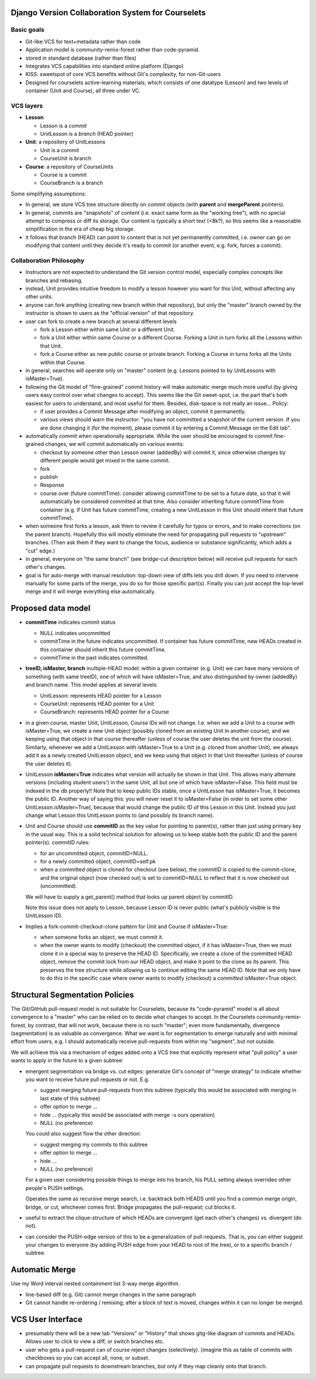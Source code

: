 
Django Version Collaboration System for Courselets
---------------------------------------------------------------------

Basic goals
+++++++++++++++

* Git-like VCS for text+metadata rather than code
* Application model is community-remix-forest rather than code-pyramid.
* stored in standard database (rather than files)
* Integrates VCS capabilities into standard online platform (Django)
* KISS: sweetspot of core VCS benefits without Git's complexity, for non-Git-users
* Designed for courselets active-learning materials, which consists of one datatype (Lesson) and two levels of container (Unit and Course), all three under VC.

VCS layers
++++++++++++

* **Lesson**

  * Lesson is a *commit*
  * UnitLesson is a *branch* (HEAD pointer)

* **Unit**: a repository of UnitLessons

  * Unit is a commit
  * CourseUnit is branch

* **Course**: a repository of CourseUnits

  * Course is a commit
  * CourseBranch is a branch

Some simplifying assumptions:

* In general, we store VCS tree structure directly on commit objects (with **parent** and **mergeParent** pointers).

* In general, commits are "snapshots" of content (i.e. exact same form as the "working tree"), with no special attempt to compress or diff its storage.  Our content is typically a short text (<8k?), so this seems like a reasonable simplification in the era of cheap big storage.

* it follows that branch (HEAD) can point to content that is not yet permanently committed, i.e. owner can go on modifying that content until they decide it's ready to commit (or another event, e.g. fork, forces a commit).


Collaboration Philosophy
+++++++++++++++++++++++++

* Instructors are not expected to understand the Git version control model, especially complex concepts like branches and rebasing.

* instead, Unit provides intuitive freedom to modify a lesson however you want for this Unit, without affecting any other units.

* anyone can fork anything (creating new branch within that repository), but only the "master" branch owned by the instructor is shown to users as the "official version" of that repository.

* user can fork to create a new branch at several different levels

  * fork a Lesson either within same Unit or a different Unit.
  * fork a Unit either within same Course or a different Course.  Forking a Unit in turn forks all the Lessons within that Unit.
  * fork a Course either as new public course or private branch.  Forking a Course in turns forks all the Units within that Course.

* in general, searches will operate only on "master" content (e.g. Lessons pointed to by UnitLessons with isMaster=True).

* following the Git model of "fine-grained" commit history will make automatic merge much more useful (by giving users easy control over what changes to accept).  This seems like the Git sweet-spot, i.e. the part that's both easiest for users to understand, and most useful for them.  Besides, disk-space is not really an issue...  Policy:

  * if user provides a Commit Message after modifying an object, commit it permanently.
  * various views should warn the instructor: "you have not committed a snapshot of the current version.  If you are done changing it (for the moment), please commit it by entering a Commit Message on the Edit tab".

* automatically commit when operationally appropriate.  While the user should be encouraged to commit fine-grained changes, we will commit automatically on various events:

  * checkout by someone other than Lesson owner (addedBy) will commit it, since otherwise changes by different people would get mixed in the same commit.
  * fork
  * publish
  * Response
  * course over (future commitTime): consider allowing commitTime to be set to a future date, so that it will automatically be considered committed at that time.  Also consider inheriting future commitTime from container (e.g. if Unit has future commitTime, creating a new UnitLesson in this Unit should inherit that future commitTime).

* when someone first forks a lesson, ask them to review it carefully for typos or errors, and to make corrections (on the parent branch).  Hopefully this will mostly eliminate the need for propagating pull requests to "upstream" branches.  (Then ask them if they want to change the focus, audience or substance significantly, which adds a "cut" edge.)

* in general, everyone on "the same branch" (see bridge-cut description below) will receive pull requests for each other's changes.

* goal is for auto-merge with manual resolution: top-down view of diffs lets you drill down.  If you need to intervene manually for some parts of the merge, you do so for those specific part(s).  Finally you can just accept the top-level merge and it will merge everything else automatically.

Proposed data model
---------------------

* **commitTime** indicates commit status

  * NULL indicates uncommitted
  * commitTime in the future indicates uncommitted.  If container has future commitTime, new HEADs created in this container should inherit this future commitTime.
  * commitTime in the past indicates committed.

* **treeID, isMaster, branch** multiple-HEAD model: within a given container (e.g. Unit) we can have many versions of something (with same treeID), one of which will have isMaster=True, and also distinguished by owner (addedBy) and branch name.  This model applies at several levels:

  * UnitLesson: represents HEAD pointer for a Lesson
  * CourseUnit: represents HEAD pointer for a Unit
  * CourseBranch: represents HEAD pointer for a Course

* in a given course, master Unit, UnitLesson, Course IDs will not change.  I.e. when we add a Unit to a course with isMaster=True, we create a new Unit object (possibly cloned from an existing Unit in another course), and we keeping using that object in that course thereafter (unless of course the user deletes the unit from the course).  Similarly, whenever we add a UnitLesson with isMaster=True to a Unit (e.g. cloned from another Unit), we always add it as a newly created UnitLesson object, and we keep using that object in that Unit thereafter (unless of course the user deletes it).

* UnitLesson **isMaster=True** indicates what version will actually be shown in that Unit.  This allows many alternate versions (including student users') in the same Unit, all but one of which have isMaster=False.  This field must be indexed in the db properly!!  Note that to keep public IDs stable, once a UnitLesson has isMaster=True, it becomes the public ID.  Another way of saying this: you will never reset it to isMaster=False (in order to set some other UnitLesson.isMaster=True), because that would change the public ID of this Lesson in this Unit.  Instead you just change what Lesson this UnitLesson points to (and possibly its branch name).

* Unit and Course should use **commitID** as the key value for pointing to parent(s), rather than just using primary key in the usual way.  This is a solid technical solution for allowing us to keep stable both the public ID and the parent pointer(s).  commitID rules:

  * for an uncommitted object, commitID=NULL.
  * for a newly committed object, commitID=self.pk
  * when a committed object is cloned for checkout (see below), the commitID is copied to the commit-clone, and the original object (now checked out) is set to commitID=NULL to reflect that it is now checked out (uncommitted).

  We will have to supply a get_parent() method that looks up parent object by commitID.

  Note this issue does not apply to Lesson, because Lesson ID is never public (what's publicly visible is the UnitLesson ID).

* Implies a fork-commit-checkout-clone pattern for Unit and Course if isMaster=True:

  * when someone forks an object, we must commit it.
  * when the owner wants to modify (checkout) the committed object, if it has isMaster=True, then we must clone it in a special way to preserve the HEAD ID.  Specifically, we create a clone of the committed HEAD object, remove the commit lock from our HEAD object, and make it point to the clone as its parent.  This preserves the tree structure while allowing us to continue editing the same HEAD ID.  Note that we only have to do this in the specific case where owner wants to modify (checkout) a *committed* isMaster=True object.

Structural Segmentation Policies
---------------------------------

The Git/GitHub pull-request model is not suitable for Courselets, because its "code-pyramid" model is all about convergence to a "master" who can be relied on to decide what changes to accept.  In the Courselets community-remix-forest, by contrast, that will not work, because there is no such "master"; even more fundamentally, divergence (segmentation) is as valuable as convergence.  What we want is for segmentation to emerge naturally and with minimal effort from users, e.g. I should automatically receive pull-requests from within my "segment", but not outside.

We will achieve this via a mechanism of edges added onto a VCS tree that explicitly represent what "pull policy" a user wants to apply in the future to a given subtree:

* emergent segmentation via bridge vs. cut edges: generalize Git's concept of "merge strategy" to indicate whether you want to receive future pull requests or not.  E.g.

  * suggest merging future pull-requests from this subtree (typically this would be associated with merging in last state of this subtree)
  * offer option to merge ...
  * hide ... (typically this would be associated with merge -s ours operation)
  * NULL (no preference)

  You could also suggest flow the other direction:

  * suggest merging my commits to this subtree
  * offer option to merge ...
  * hide ...
  * NULL (no preference)

  For a given user considering possible things to merge into his branch, his PULL setting always overrides other people's PUSH settings.

  Operates the same as recursive merge search, i.e. backtrack both HEADS until you find a common merge origin, bridge, or cut, whichever comes first.  Bridge propagates the pull-request; cut blocks it.

* useful to extract the clique-structure of which HEADs are convergent (get each other's changes) vs. divergent (do not).

* can consider the PUSH-edge version of this to be a generalization of pull-requests.  That is, you can either suggest your changes to everyone (by adding PUSH edge from your HEAD to root of the tree), or to a specific branch / subtree.

Automatic Merge
---------------------

Use my Word interval nested containment list 3-way merge algorithm.

* line-based diff (e.g. Git) cannot merge changes in the same paragraph
* Git cannot handle re-ordering / remixing; after a block of text is moved, changes within it can no longer be merged.

VCS User Interface
---------------------

* presumably there will be a new tab "Versions" or "History" that shows gitg-like diagram of commits and HEADs.  Allows user to click to view a diff, or switch branches etc.

* user who gets a pull-request can of course reject changes (selectively). (imagine this as table of commits with checkboxes so you can accept all, none, or subset.

* can propagate pull requests to downstream branches, but only if they map cleanly onto that branch.

